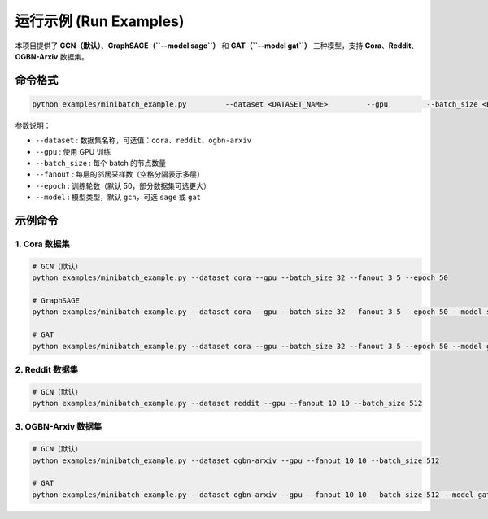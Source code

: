 运行示例 (Run Examples)
=======================

本项目提供了 **GCN（默认）**、**GraphSAGE（``--model sage``）** 和 **GAT（``--model gat``）** 三种模型，支持 **Cora**、**Reddit**、**OGBN-Arxiv** 数据集。

命令格式
--------

.. code-block:: bash

    python examples/minibatch_example.py         --dataset <DATASET_NAME>         --gpu         --batch_size <BATCH_SIZE>         --fanout <FANOUT_LIST>         --epoch <EPOCHS>         [--model {gcn|sage|gat}]

参数说明：

- ``--dataset`` : 数据集名称，可选值：``cora``、``reddit``、``ogbn-arxiv``
- ``--gpu`` : 使用 GPU 训练
- ``--batch_size`` : 每个 batch 的节点数量
- ``--fanout`` : 每层的邻居采样数（空格分隔表示多层）
- ``--epoch`` : 训练轮数（默认 50，部分数据集可选更大）
- ``--model`` : 模型类型，默认 ``gcn``，可选 ``sage`` 或 ``gat``

示例命令
--------

1. Cora 数据集
^^^^^^^^^^^^^^

.. code-block:: bash

    # GCN（默认）
    python examples/minibatch_example.py --dataset cora --gpu --batch_size 32 --fanout 3 5 --epoch 50

    # GraphSAGE
    python examples/minibatch_example.py --dataset cora --gpu --batch_size 32 --fanout 3 5 --epoch 50 --model sage

    # GAT
    python examples/minibatch_example.py --dataset cora --gpu --batch_size 32 --fanout 3 5 --epoch 50 --model gat

2. Reddit 数据集
^^^^^^^^^^^^^^^^

.. code-block:: bash

    # GCN（默认）
    python examples/minibatch_example.py --dataset reddit --gpu --fanout 10 10 --batch_size 512

3. OGBN-Arxiv 数据集
^^^^^^^^^^^^^^^^^^^^

.. code-block:: bash

    # GCN（默认）
    python examples/minibatch_example.py --dataset ogbn-arxiv --gpu --fanout 10 10 --batch_size 512

    # GAT
    python examples/minibatch_example.py --dataset ogbn-arxiv --gpu --fanout 10 10 --batch_size 512 --model gat

